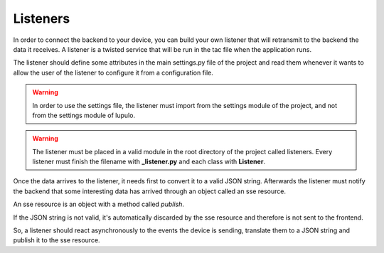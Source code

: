 Listeners
=========

In order to connect the backend to your device, you can build your own listener
that will retransmit to the backend the data it receives. A listener is a
twisted service that will be run in the tac file when the application runs.

The listener should define some attributes in the main settings.py file of the
project and read them whenever it wants to allow the user of the listener to
configure it from a configuration file.

.. warning::

    In order to use the settings file, the listener must import from the
    settings module of the project, and not from the settings module of lupulo.

.. warning::

    The listener must be placed in a valid module in the root directory of the
    project called listeners. Every listener must finish the filename with
    **_listener.py** and each class with **Listener**.

Once the data arrives to the listener, it needs first to convert it to a valid
JSON string. Afterwards the listener must notify the backend that some
interesting data has arrived through an object called an sse resource.

An sse resource is an object with a method called *publish*.

.. function:: publish(data)

    Send the JSON data to the frontend if it's valid.

    :param str data: JSON string with the data sent by the device.


If the JSON string is not valid, it's automatically discarded by the sse
resource and therefore is not sent to the frontend.

So, a listener should react asynchronously to the events the device is
sending, translate them to a JSON string and publish it to the sse resource.

